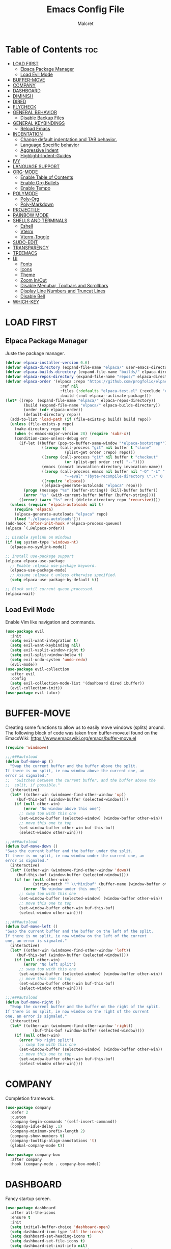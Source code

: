 #+TITLE: Emacs Config File
#+AUTHOR: Malcret
#+DESCRIPTION: Emacs config
#+Startup: showeverything
#+OPTIONS: toc:2

* Table of Contents :toc:
- [[#load-first][LOAD FIRST]]
  - [[#elpaca-package-manager][Elpaca Package Manager]]
  - [[#load-evil-mode][Load Evil Mode]]
- [[#buffer-move][BUFFER-MOVE]]
- [[#company][COMPANY]]
- [[#dashboard][DASHBOARD]]
- [[#diminish][DIMINISH]]
- [[#dired][DIRED]]
- [[#flycheck][FLYCHECK]]
- [[#general-behavior][GENERAL BEHAVIOR]]
  - [[#disable-backup-files][Disable Backup Files]]
- [[#general-keybindings][GENERAL KEYBINDINGS]]
  - [[#reload-emacs][Reload Emacs]]
- [[#indentation][INDENTATION]]
  - [[#change-default-indentation-and-tab-behavior][Change default indentation and TAB behavior.]]
  - [[#language-specific-behavior][Language Specific behavior]]
  - [[#aggressive-indent][Aggressive Indent]]
  - [[#highlight-indent-guides][Highlight-Indent-Guides]]
- [[#ivy][IVY]]
- [[#language-support][LANGUAGE SUPPORT]]
- [[#org-mode][ORG-MODE]]
  - [[#enable-table-of-contents][Enable Table of Contents]]
  - [[#enable-org-bullets][Enable Org Bullets]]
  - [[#enable-tempo][Enable Tempo]]
- [[#polymode][POLYMODE]]
  - [[#poly-org][Poly-Org]]
  - [[#poly-markdown][Poly-Markdown]]
- [[#projectile][PROJECTILE]]
- [[#rainbow-mode][RAINBOW MODE]]
- [[#shells-and-terminals][SHELLS AND TERMINALS]]
  - [[#eshell][Eshell]]
  - [[#vterm][Vterm]]
  - [[#vterm-toggle][Vterm-Toggle]]
- [[#sudo-edit][SUDO-EDIT]]
- [[#transparency][TRANSPARENCY]]
- [[#treemacs][TREEMACS]]
- [[#ui][UI]]
  - [[#fonts][Fonts]]
  - [[#icons][Icons]]
  - [[#theme][Theme]]
  - [[#zoom-inout][Zoom In/Out]]
  - [[#disable-menubar-toolbars-and-scrollbars][Disable Menubar, Toolbars and Scrollbars]]
  - [[#display-line-numbers-and-truncat-lines][Display Line Numbers and Truncat Lines]]
  - [[#disable-bell][Disable Bell]]
- [[#which-key][WHICH-KEY]]

* LOAD FIRST

** Elpaca Package Manager
Juste the package manager.

#+begin_src emacs-lisp
(defvar elpaca-installer-version 0.6)
(defvar elpaca-directory (expand-file-name "elpaca/" user-emacs-directory))
(defvar elpaca-builds-directory (expand-file-name "builds/" elpaca-directory))
(defvar elpaca-repos-directory (expand-file-name "repos/" elpaca-directory))
(defvar elpaca-order '(elpaca :repo "https://github.com/progfolio/elpaca.git"
                        :ref nil
                        :files (:defaults "elpaca-test.el" (:exclude "extensions"))
                        :build (:not elpaca--activate-package)))
(let* ((repo  (expand-file-name "elpaca/" elpaca-repos-directory))
        (build (expand-file-name "elpaca/" elpaca-builds-directory))
        (order (cdr elpaca-order))
        (default-directory repo))
  (add-to-list 'load-path (if (file-exists-p build) build repo))
  (unless (file-exists-p repo)
    (make-directory repo t)
    (when (< emacs-major-version 28) (require 'subr-x))
    (condition-case-unless-debug err
      (if-let ((buffer (pop-to-buffer-same-window "*elpaca-bootstrap*"))
                ((zerop (call-process "git" nil buffer t "clone"
                          (plist-get order :repo) repo)))
                ((zerop (call-process "git" nil buffer t "checkout"
                          (or (plist-get order :ref) "--"))))
                (emacs (concat invocation-directory invocation-name))
                ((zerop (call-process emacs nil buffer nil "-Q" "-L" "." "--batch"
                          "--eval" "(byte-recompile-directory \".\" 0 'force)")))
                ((require 'elpaca))
                ((elpaca-generate-autoloads "elpaca" repo)))
        (progn (message "%s" (buffer-string)) (kill-buffer buffer))
        (error "%s" (with-current-buffer buffer (buffer-string))))
      ((error) (warn "%s" err) (delete-directory repo 'recursive))))
  (unless (require 'elpaca-autoloads nil t)
    (require 'elpaca)
    (elpaca-generate-autoloads "elpaca" repo)
    (load "./elpaca-autoloads")))
(add-hook 'after-init-hook #'elpaca-process-queues)
(elpaca `(,@elpaca-order))

;; Disable symlink on Windows
(if (eq system-type 'windows-nt)
  (elpaca-no-symlink-mode))

;; Install use-package support
(elpaca elpaca-use-package
  ;; Enable :elpaca use-package keyword.
  (elpaca-use-package-mode)
  ;; Assume :elpaca t unless otherwise specified.
  (setq elpaca-use-package-by-default t))

;; Block until current queue processed.
(elpaca-wait)
#+end_src

** Load Evil Mode
Enable Vim like navigation and commands.

#+begin_src emacs-lisp
(use-package evil
  :init
  (setq evil-want-integration t)
  (setq evil-want-keybinding nil)
  (setq evil-vsplit-window-right t)
  (setq evil-split-window-below t)
  (setq evil-undo-system 'undo-redo)
  (evil-mode))
(use-package evil-collection
  :after evil
  :config
  (setq evil-collection-mode-list '(dashboard dired ibuffer))
  (evil-collection-init))
(use-package evil-tutor)
#+end_src

* BUFFER-MOVE
Creating some functions to allow us to easily move windows (splits) around. The following block of code was taken from buffer-move.el found on the EmacsWiki: https://www.emacswiki.org/emacs/buffer-move.el

#+begin_src emacs-lisp
(require 'windmove)

;;;###autoload
(defun buf-move-up ()
  "Swap the current buffer and the buffer above the split.
If there is no split, ie now window above the current one, an
error is signaled."
;;  "Switches between the current buffer, and the buffer above the
;;  split, if possible."
  (interactive)
  (let* ((other-win (windmove-find-other-window 'up))
	 (buf-this-buf (window-buffer (selected-window))))
    (if (null other-win)
        (error "No window above this one")
      ;; swap top with this one
      (set-window-buffer (selected-window) (window-buffer other-win))
      ;; move this one to top
      (set-window-buffer other-win buf-this-buf)
      (select-window other-win))))

;;;###autoload
(defun buf-move-down ()
"Swap the current buffer and the buffer under the split.
If there is no split, ie now window under the current one, an
error is signaled."
  (interactive)
  (let* ((other-win (windmove-find-other-window 'down))
	 (buf-this-buf (window-buffer (selected-window))))
    (if (or (null other-win) 
            (string-match "^ \\*Minibuf" (buffer-name (window-buffer other-win))))
        (error "No window under this one")
      ;; swap top with this one
      (set-window-buffer (selected-window) (window-buffer other-win))
      ;; move this one to top
      (set-window-buffer other-win buf-this-buf)
      (select-window other-win))))

;;;###autoload
(defun buf-move-left ()
"Swap the current buffer and the buffer on the left of the split.
If there is no split, ie now window on the left of the current
one, an error is signaled."
  (interactive)
  (let* ((other-win (windmove-find-other-window 'left))
	 (buf-this-buf (window-buffer (selected-window))))
    (if (null other-win)
        (error "No left split")
      ;; swap top with this one
      (set-window-buffer (selected-window) (window-buffer other-win))
      ;; move this one to top
      (set-window-buffer other-win buf-this-buf)
      (select-window other-win))))

;;;###autoload
(defun buf-move-right ()
  "Swap the current buffer and the buffer on the right of the split.
If there is no split, ie now window on the right of the current
one, an error is signaled."
  (interactive)
  (let* ((other-win (windmove-find-other-window 'right))
	        (buf-this-buf (window-buffer (selected-window))))
    (if (null other-win)
      (error "No right split")
      ;; swap top with this one
      (set-window-buffer (selected-window) (window-buffer other-win))
      ;; move this one to top
      (set-window-buffer other-win buf-this-buf)
      (select-window other-win))))
#+end_src

* COMPANY
Completion framework.

#+begin_src emacs-lisp
(use-package company
  :defer 2
  :custom
  (company-begin-commands '(self-insert-command))
  (company-idle-delay .1)
  (company-minimum-prefix-length 2)
  (company-show-numbers t)
  (company-tooltip-align-annotations 't)
  (global-company-mode t))

(use-package company-box
  :after company
  :hook (company-mode . company-box-mode))
#+end_src

* DASHBOARD
Fancy startup screen.

#+begin_src emacs-lisp
(use-package dashboard
  :after all-the-icons
  :ensure t
  :init
  (setq initial-buffer-choice 'dashboard-open)
  (setq dashboard-icon-type 'all-the-icons)
  (setq dashboard-set-heading-icons t)
  (setq dashboard-set-file-icons t)
  (setq dashboard-set-init-info nil)
  ;; (setq dashboard-banner-logo-title "Emacs Is More Than Just A Text Editor!")
  ;; (setq dashboard-startup-banner 'loggo) ;; use standard emacs logo as banner
  (setq dashboard-startup-banner (concat user-emacs-directory "images/emacs-dash.png")) ;; use cutsom image as banner
  (setq dashboard-center-content nil) ;; set to 't' to center content
  (setq dashboard-items '((recents   . 5)
                           (agenda    . 5)
                           (bookmarks . 3)
                           (projects  . 3)
                           (registers . 3)))
  (add-hook 'dashboard-mode-hook '(lambda () (display-line-numbers-mode -1)))
  :custom
  (dashboard-modify-heading-icons '((recents . "file-text")
                                     (bookmarks . "book")))
  :config
  (advice-add #'dashboard-replace-displayable :override #'identity) ;; fix to display icons on Windows
  (dashboard-setup-startup-hook))
#+end_src

* DIMINISH
NOTE: Makes my config crash!!!
Add the ability to hide or abbreviate modes on the modeline by adding ':diminish'.

#+begin_src emacs-lisp
;;(use-package diminish)
#+end_src

* DIRED
NOTE: Doesn't work.

#+begin_src emacs-lisp
;;(use-package dired-open)

;; (use-package peep-dired
;;   :after dired
;;   :hook (evil-normalize-keymaps . peep-dired-hook)
;;   :config
;;   (evil-define-key 'normal dired-mode-map (kbd "h") 'dired-up-directory)
;;   ;; (evil-define-key 'normal dired-mode-map (kbd "l") 'dired-open-file)
;;   (evil-define-key 'normal peep-dired-mode-map (kbd "j") 'peep-dired-next-file)
;;   (evil-define-key 'normal peep-dired-mode-map (kbd "k") 'peep-dired-prev-file))
#+end_src

* FLYCHECK

#+begin_src emacs-lisp
(use-package flycheck
  :ensure t
  :defer t
  :init (global-flycheck-mode))
#+end_src

* GENERAL BEHAVIOR

** Disable Backup Files
Disable the creation of backup files (copies ending with "~").

#+begin_src emacs-lisp
(setq make-backup-files nil)
#+end_src

* GENERAL KEYBINDINGS

#+begin_src emacs-lisp
(use-package general
  :config
  (general-evil-setup)
  ;; Setup 'SPC' as the global leader key
  (general-create-definer leader-keys
    :states '(normal insert visual emacs)
    :keymaps 'override
    :prefix "SPC" ;; set leader
    :global-prefix "M-SPC") ;; access leader in insert mode
  ;; Buffer keybindings
  (leader-keys
    "b"   '(:ignore t :wk "Buffer")
    "b b" '(switch-to-buffer :wk "Switch buffer")
    "b i" '(ibuffer :wk "Ibuffer")
    "b k" '(kill-this-buffer :wk "Kill buffer")
    "b n" '(next-buffer :wk "Next buffer")
    "b p" '(previous-buffer :wk "Previous buffer")
    "b r" '(revert-buffer :wk "Revert buffer"))
  ;; Evaluate keybindings
  (leader-keys
    "e"   '(:ignore t :wk "Eshell/Evaluate")
    "e b" '(eval-buffer :wk "Evaluate elisp in buffer")
    "e c" '(reload-init-file :wk "Reload emacs config")
    "e d" '(eval-defun :wk "Evaluate defun containing or after point")
    "e e" '(eval-expression :wk "Evaluate elisp expression")
    "e h" '(counsel-esh-history :wk "Eshell history")
    "e l" '(eval-last-sexp :wk "Evaluate elisp expression before point")
    "e r" '(eval-region :wk "Evaluate elisp in region")
    "e s" '(eshell :wk "Eshell"))
  ;; Find keybindings
  (leader-keys
    "."   '(find-file :wk "Find file")
    "f"   '(:ignore t :wk "Find")
    "f c" '((lambda () (interactive) (find-file (concat user-emacs-directory "config.org"))) :wk "Edit emacs config")
    "f r" '(counsel-recentf :wk "Find recent files"))
  ;; General keybindings
  (leader-keys
    "SPC" '(counsel-M-x :wk "Counsel M-x")
    "TAB TAB" '(comment-line :wk "Comment lines"))
  ;; Help keybindings
  (leader-keys
    "h"   '(:ignore t :wk "Help")
    "h f" '(describe-function :wk "Describe function")
    "h v" '(describe-variable :wk "Describe variable"))
  ;; Org keybindings
  (leader-keys
    "o"   '(:ignore t :wk "Org")
    "o a" '(org-agenda :wk "Org agenda")
    "o e" '(org-export-dispatch :wk "Org export dispatch")
    "o i" '(org-toggle-item :wk "Org toggle item")
    "o t" '(org-todo :wk "Org todo")
    "o B" '(org-babel-tangle :wk "Org babel tangle")
    "o T" '(org-todo-list :wk "Org todo list"))
  ;; Org date keybindings
  (leader-keys
    "o d"   '(:ignore t :wk "Date/Deadline")
    "o d t" '(org-time-stamp :wk "Org time stamp"))
  ;; Org tables keybindings
  (leader-keys
    "o b"   '(:ignore t :wk "Tables")
    "o b -" '(org-table-insert-hline :wk "nsert hline in table"))
  ;; Quit keybindings
  (leader-keys
    "q"   '(:ignore t :wk "Quit")
    "q q" '(kill-emacs :wk "Quit Emacs"))
  ;; Toggle keybindings
  (leader-keys
    "t"   '(:ignore t :wk "Toggle")
    "t l" '(display-line-numbers-mode :wk "Toggle line numbers")
    "t t" '(visual-line-mode :wk "Toggle truncated lines")
    "t v" '(vterm-toggle :wk "Toggle vterm"))
  ;; Window keybindings
  (leader-keys
    "w"   '(:ignore t :wk "Window")
    ;; Window slipts
    "w c" '(evil-window-delete :wk "Close window")
    "w n" '(evil-window-new :wk "New window")
    "w s" '(evil-window-split :wk "Horizontal split window")
    "w v" '(evil-window-vsplit :wk "Vertical split window")
    ;; Window motions
    "w h" '(evil-window-left :wk "Left window")
    "w j" '(evil-window-down :wk "Down window")
    "w k" '(evil-window-up :wk "Up Window")
    "w l" '(evil-window-right :wk "Right window")
    "w w" '(evil-window-next :wk "Next window")
    "w W" '(evil-window-prev :wk "Previous window")
    ;; Move Window
    "w H" '(buf-move-left :wk "Window move left")
    "w J" '(buf-move-down :wk "Window move down")
    "w K" '(buf-move-up :wk "Window move up")
    "w L" '(buf-move-right :wk "Window move down"))
  )
#+end_src

** Reload Emacs
Custom function to reload emacs config, you need to call "(load-file user-init-file)" twice for it to work...

#+begin_src emacs-lisp
(defun reload-init-file ()
  (interactive)
  (load-file user-init-file)
  (load-file user-init-file))
#+end_src

* INDENTATION
** Change default indentation and TAB behavior.

#+begin_src emacs-lisp
(defun disable-tabs (width)
  (setq indent-tabs-mode nil)
  (setq tab-width width))
(defun enable-tabs (width)
  (setq indent-tabs-mode t)
  (setq tab-width width))

(add-hook 'prog-mode-hook (lambda () (disable-tabs 4)))
(add-hook 'org-mode-hook (lambda () (disable-tabs 2)))
(add-hook 'lisp-mode-hook (lambda () (disable-tabs 2)))
(add-hook 'emacs-lisp-mode-hook (lambda () (disable-tabs 2)))
#+end_src

** Language Specific behavior

#+begin_src emacs-lisp
;; C/C++
(setq-default c-basic-offset 4)
;; Lisp
(setq-default lisp-indent-offset 2)
(setq-default lisp-body-indent 2)
;; Org
(setq-default org-edit-src-content-indentation 0)
;; (setq-default org-src-preserve-indentation t)
;; (setq-default org-src-tab-acts-natively t)
;; (setq-default org-src-fontify-natively t)
;; (setq-default org-startup-indented t)
;; (setq-default org-indented-mode t)
#+end_src

** Aggressive Indent

#+begin_src emacs-lisp
(use-package aggressive-indent
  :config
  (global-aggressive-indent-mode 1)
  (add-to-list 'aggressive-indent-dont-indent-if '(and (derived-mode-p 'c-mode) (null (string-match "\\([;{}]\\|\\b\\(if\\|for\\|while\\)\\b\\)" (thing-at-point 'line))))))
#+end_src

** Highlight-Indent-Guides
Highlight indentation.

#+begin_src emacs-lisp
(use-package highlight-indent-guides
  :config
  (setq highlight-indent-guides-method 'character)
  (setq highlight-indent-guides-auto-enabled nil)
  ;; (set-face-foreground 'highlight-indent-guides-character-face vscode-dark-modern-highlight-indent-character)
  (add-hook 'prog-mode-hook 'highlight-indent-guides-mode))
;; (add-hook 'org-mode-hook 'highlight-indent-guides-mode))
#+end_src

* IVY
+ Ivy, a generic completion framework.
+ Counsel, a collection of Ivy-enhanced versions of common Emacs commands.
+ Ivy-rich allows to add descriptions alongside the commands in M-x.

#+begin_src emacs-lisp
(use-package counsel
  :after ivy
  :config (counsel-mode))

(use-package ivy
  :bind
  (("C-c C-r" . ivy-resume) ;; resumes last Ivy-based completion
    ("C-x B" . ivy-switch-buffer-other-window))
  :custom
  (setq ivy-use-virtual-buffers t)
  (setq ivy-count-format "(%d/%d) ")
  (setq enable-recursive-minibuffers t)
  :config
  (ivy-mode))

(use-package all-the-icons-ivy-rich
  :after all-the-icons
  :ensure t
  :init (all-the-icons-ivy-rich-mode 1))

(use-package ivy-rich
  :after ivy
  :ensure t
  :init (ivy-rich-mode 1) ;; enable descriptions in M-x.
  :custom
  (ivy-virtual-abbreviate 'full
    ivy-rich-switch-buffer-align-virtual-buffer t
    ivy-rich-path-style 'abbrev)
  :config
  (ivy-set-display-transformer 'ivy-switch-buffer
    'ivy-rich-switch-buffer-transformer))
#+end_src

* LANGUAGE SUPPORT

#+begin_src emacs-lisp
(use-package lua-mode)
#+end_src

* ORG-MODE

** Enable Table of Contents
Add usefull table of contents.

#+begin_src emacs-lisp
(use-package toc-org
  :commands toc-org-enable
  :init (add-hook 'org-mode-hook 'toc-org-enable))
#+end_src

** Enable Org Bullets
Good looking bullets instead of astericks.

#+begin_src emacs-lisp
(add-hook 'org-mode-hook 'org-indent-mode)
(use-package org-bullets)
(add-hook 'org-mode-hook (lambda () (org-bullets-mode 1)))
#+end_src


** Enable Tempo

#+begin_src emacs-lisp
(require 'org-tempo)
#+end_src

* POLYMODE
Polymode is a framework for multiple major modes (MMM) inside a single Emacs buffer.

** Poly-Org

#+begin_src emacs-lisp
(use-package poly-org
  :ensure t
  :config
  (add-hook 'org-mode-hook 'poly-org-mode))
#+end_src

** Poly-Markdown

#+begin_src emacs-lisp
(use-package poly-markdown
  :ensure t
  :config
  (add-to-list 'auto-mode-alist '("\\.md" . poly-markdown-mode)))
#+end_src

* PROJECTILE
Project interaction library

#+begin_src emacs-lisp
(use-package projectile
  :config
  (projectile-mode 1))
#+end_src

* RAINBOW MODE
Display the actual of any hex color value.

#+begin_src emacs-lisp
(use-package rainbow-mode
  :hook org-mode prog-mode)
#+end_src

* SHELLS AND TERMINALS

** Eshell
An Emacs shell.

#+begin_src emacs-lisp
(use-package eshell-syntax-highlighting
  :after esh-mode
  :config
  (eshell-syntax-highlighting-global-mode +1))

(setq eshell-rc-script (concat user-emacs-directory "eshell/profile") ;; eshell profile
  eshell-aliases-file (concat user-emacs-directory "eshell/aliases")
  eshell-history-size 5000
  eshell-buffer-maximum-lines 5000
  eshell-hist-ignoredups t
  eshell-scroll-to-bottom-on-input t
  eshell-destroy-buffer-when-process-dies t
  eshell-visual-commands'("bash" "btop" "fish" "ssh" "top" "zsh"))
#+end_src

** Vterm

#+begin_src emacs-lisp
;; Disable Vterm if on Windows because it doesn't work on it
(if (not (eq system-type 'windows-nt))
  (use-package vterm
    :config
    (setq shell-file-name "/usr/bin/zsh"
      vterm-max-scrollback 5000)))
#+end_src

** Vterm-Toggle

#+begin_src emacs-lisp
(if (not (eq system-type 'windows-nt))
  (use-package vterm-toggle
    :after vterm
    :config
    (setq vterm-toggle-fullscreen-p nil)
    (setq vterm-toggle-scope 'project)
    (add-to-list 'display-buffer-alist
      '((lambda (buffer-or-name _)
          (let ((buffer (get-buffer buffer-or-name)))
            (with-current-buffer buffer
              (or (equal major-mode 'vterm-mode)
                (string-prefix-p vterm-buffer-name (buffer-name buffer))))))
         (display-buffer-reuse-window display-buffer-at-bottom)
         ;;(display-buffer-reuse-window display-buffer-in-direction)
         ;;display-buffer-in-direction/direction/dedicated is added in emacs27
         ;;(direction . bottom)
         ;;(dedicated . t) ;dedicated is supported in emacs27
         (reusable-frames . visible)
         (window-height . 0.3)))))
#+end_src

* SUDO-EDIT
Allow to open and edit files with sudo privileges.

#+begin_src emacs-lisp
(use-package sudo-edit
  :config
  (leader-keys
    "f u" '(sudo-edit-find-file :wk "Sudo find file")
    "f U" '(sudo-edit :wk "Sudo edit file")))
#+end_src

* TRANSPARENCY
Features for Emacs >=29.

#+begin_src emacs-lisp
;; (add-to-list 'default-frame-alist '(alpha-background . 90))
#+end_src

* TREEMACS

#+begin_src emacs-lisp
(use-package treemacs
  :ensure t
  :defer t)

(use-package treemacs-evil
  :after (treemacs evil)
  :ensure t)

(use-package treemacs-projectile
  :after (treemacs projectile)
  :ensure t)

(use-package treemacs-all-the-icons
  :after (treemacs all-the-icons)
  :ensure t
  :init
  (treemacs-load-theme "all-the-icons"))
#+end_src

* UI

** Fonts

#+begin_src emacs-lisp
(set-face-attribute 'default nil
  :font "JetBrainsMonoNL Nerd Font"
  :height 110
  :weight 'regular)
(set-face-attribute 'variable-pitch nil
  :font "Ubuntu"
  :height 120
  :weight 'regular)
(set-face-attribute 'fixed-pitch nil
  :font "JetBrainsMonoNL Nerd Font"
  :height 110
  :weight 'regular)
;; Make commented text italic
(set-face-attribute 'font-lock-comment-face nil
  :slant 'italic)
;; Make keyword italic
;;(set-face-attribute 'font-lock-keyword-face nil
;;  :slant 'italic)

(add-to-list 'default-frame-alist '(font . "JetBrainsMonoNL Nerd Font-11"))

;; Change line spacing
;; (setq-default line-spacing 0.12)
(setq-default line-spacing 0)
#+end_src

** Icons

#+begin_src emacs-lisp
(use-package all-the-icons
  :ensure t
  :if (display-graphic-p))

(use-package all-the-icons-dired
  :hook (dired-mode . (lambda () (all-the-icons-dired-mode t))))
#+end_src

** Theme

#+begin_src emacs-lisp
;; (add-to-list 'custom-theme-load-path (concat user-emacs-directory "themes/"))
;; (load-theme 'vscode-dark-modern t)
(use-package catppuccin-theme
  :ensure t
  :config
  (load-theme 'catppuccin t)
  (catppuccin-load-flavor 'mocha))
#+end_src

** Zoom In/Out

#+begin_src emacs-lisp
(global-set-key (kbd "C-=") 'text-scale-increase)
(global-set-key (kbd "C-)") 'text-scale-decrease)
(global-set-key (kbd "<C-wheel-up>") 'text-scale-increase)
(global-set-key (kbd "<C-wheel-down>") 'text-scale-decrease)
#+end_src

** Disable Menubar, Toolbars and Scrollbars

#+begin_src emacs-lisp
(menu-bar-mode -1)
(tool-bar-mode -1)
(scroll-bar-mode -1)
#+end_src

** Display Line Numbers and Truncat Lines

#+begin_src emacs-lisp
(global-visual-line-mode t)
(global-display-line-numbers-mode t)
;; (add-hook 'prog-mode-hook '(lambda () (display-line-numbers-mode t)))
;; (add-hook 'org-mode-hook '(lambda () (display-line-numbers-mode t)))
#+end_src

** Disable Bell
Disable the annoying bell sound.

#+begin_src emacs-lisp
(setq ring-bell-function 'ignore)
#+end_src

* WHICH-KEY

#+begin_src emacs-lisp
(use-package which-key
  :init
  (which-key-mode 1)
  :config
  (setq which-key-side-window-location 'bottom
    which-key-sort-order #'which-key-key-order-alpha
    which-key-sort-uppercase-first nil
    which-key-add-column-padding 1
    which-key-max-display-columns nil
    which-key-min-display-lines 6
    which-key-side-window-slot -10
    which-key-side-window-max-height 0.25
    which-key-idle-delay 0.8
    which-key-max-description-length 25
    which-key-allow-imprecise-window-fit nil
    which-key-separator " → " ))
#+end_src
